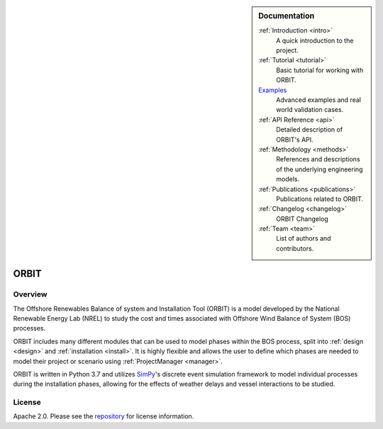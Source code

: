 .. sidebar:: Documentation

   :ref:`Introduction <intro>`
      A quick introduction to the project.

   :ref:`Tutorial <tutorial>`
      Basic tutorial for working with ORBIT.

   `Examples <https://github.com/WISDEM/ORBIT/tree/dev/examples>`_
      Advanced examples and real world validation cases.

   :ref:`API Reference <api>`
      Detailed description of ORBIT's API.

   :ref:`Methodology <methods>`
      References and descriptions of the underlying engineering models.

   :ref:`Publications <publications>`
      Publications related to ORBIT.

   :ref:`Changelog <changelog>`
      ORBIT Changelog

   :ref:`Team <team>`
      List of authors and contributors.

ORBIT
=====

Overview
--------

The Offshore Renewables Balance of system and Installation Tool (ORBIT) is a
model developed by the National Renewable Energy Lab (NREL) to study
the cost and times associated with Offshore Wind Balance of System (BOS)
processes.

ORBIT includes many different modules that can be used to model phases within
the BOS process, split into :ref:`design <design>` and
:ref:`installation <install>`. It is highly flexible and allows the user to
define which phases are needed to model their project or scenario using
:ref:`ProjectManager <manager>`.

ORBIT is written in Python 3.7 and utilizes
`SimPy <https://simpy.readthedocs.io/en/latest/>`_'s discrete event simulation
framework to model individual processes during the installation phases,
allowing for the effects of weather delays and vessel interactions to be
studied.

License
-------

Apache 2.0. Please see the
`repository <https://github.com/WISDEM/ORBIT/blob/master/LICENSE>`_ for
license information.
